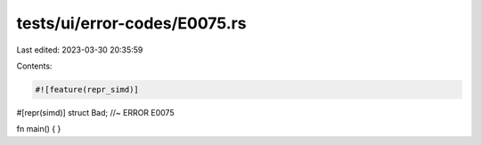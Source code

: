 tests/ui/error-codes/E0075.rs
=============================

Last edited: 2023-03-30 20:35:59

Contents:

.. code-block:: rs

    #![feature(repr_simd)]

#[repr(simd)]
struct Bad; //~ ERROR E0075

fn main() {
}


